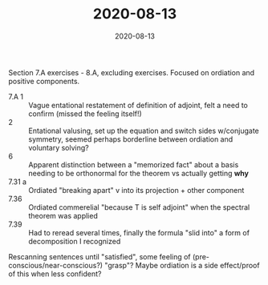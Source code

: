 #+TITLE: 2020-08-13
#+DATE: 2020-08-13
#+CATEGORIES[]: ConSciEnt
#+SUMMARY: Notes from 2020-08-13

Section 7.A exercises - 8.A, excluding exercises. Focused on ordiation and positive components.

- 7.A 1 :: Vague entational restatement of definition of adjoint, felt a need to confirm (missed the feeling itself!)
- 2 :: Entational valusing, set up the equation and switch sides w/conjugate symmetry, seemed perhaps borderline between ordiation and voluntary solving?
- 6 :: Apparent distinction between a "memorized fact" about a basis needing to be orthonormal for the theorem vs actually getting *why*
- 7.31 a :: Ordiated "breaking apart" v into its projection + other component
- 7.36 :: Ordiated commerelial "because T is self adjoint" when the spectral theorem was applied
- 7.39 :: Had to reread several times, finally the formula "slid into" a form of decomposition I recognized

Rescanning sentences until "satisfied", some feeling of (pre-conscious/near-conscious?) "grasp"? Maybe ordiation is a side effect/proof of this when less confident?
